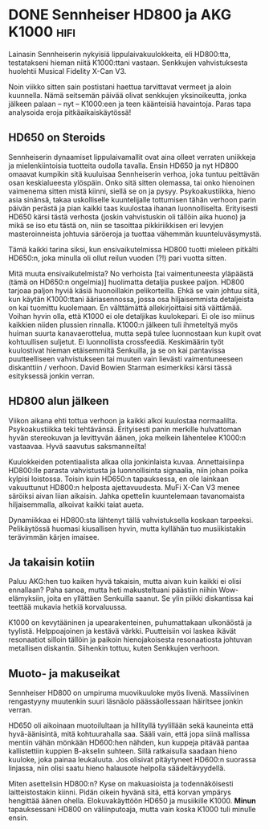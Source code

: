 * DONE Sennheiser HD800 ja AKG K1000                                   :hifi:
CLOSED: [2013-09-11 Wed 19:47]
:LOGBOOK:
- State "DONE"       from "TODO"       [2013-09-11 Wed 19:47]
:END:

Lainasin Sennheiserin nykyisiä lippulaivakuulokkeita, eli
HD800:tta, testatakseni hieman niitä K1000:ttani vastaan. Senkkujen
vahvistuksesta huolehtii Musical Fidelity X-Can V3.

Noin viikko sitten sain postistani haettua tarvittavat vermeet ja
aloin kuunnella. Nämä seitsemän päivää olivat senkkujen
yksinoikeutta, jonka jälkeen palaan -- nyt -- K1000:een ja teen
käänteisiä havaintoja. Paras tapa analysoida eroja
pitkäaikaiskäytössä!

[[/home/progo/dokumentit/blog/pics/k1000_hd800_1.jpeg]]

** HD650 on Steroids

Sennheiserin dynaamiset lippulaivamallit ovat aina olleet verraten
uniikkeja ja mielenkiintoisia tuotteita oudolla tavalla. Ensin
HD650 ja nyt HD800 omaavat kumpikin sitä kuuluisaa Sennheiserin
verhoa, joka tuntuu peittävän osan keskialueesta ylöspäin. Onko
sitä sitten olemassa, tai onko hienoinen vaimenema sitten mistä
kiinni, siellä se on ja pysyy. Psykoakustiikka, hieno asia
sinänsä, takaa uskolliselle kuuntelijalle tottumisen tähän verhoon
parin päivän perästä ja pian kaikki taas kuulostaa ihanan
luonnolliselta. Erityisesti HD650 kärsi tästä verhosta (joskin
vahvistuskin oli tällöin aika huono) ja mikä se iso etu tästä on,
niin se tasoittaa pikkiriikkisen eri levyjen masteroinneista
johtuvia säröeroja ja tuottaa vähemmän kuunteluväsymystä.

Tämä kaikki tarina siksi, kun ensivaikutelmissa HD800 tuotti
mieleen pitkälti HD650:n, joka minulla oli ollut reilun vuoden
(?!) pari vuotta sitten.

Mitä muuta ensivaikutelmista? No verhoista [tai vaimentuneesta
yläpäästä (tämä on HD650:n ongelmia)] huolimatta detaljia puskee
paljon. HD800 tarjoaa paljon hyviä käsiä huonoillakin
pelikorteilla. Ehkä se vain johtuu siitä, kun käytän K1000:ttani
ääriasennossa, jossa osa hiljaisemmista detaljeista on kai
tuomittu kuolemaan. En välttämättä allekirjoittaisi sitä
väittämää. Voihan hyvin olla, että K1000 ei ole detaljikas
kuulokepari. Ei ole iso miinus kaikkien niiden plussien rinnalla.
K1000:n jälkeen tuli ihmeteltyä myös huiman suurta
kanavaerottelua, mutta sepä tulee luonnostaan kun kupit ovat
kohtuullisen suljetut. Ei luonnollista crossfeediä. Keskimäärin
työt kuulostivat hieman etäisemmiltä Senkuilla, ja se on kai
pantavissa puutteelliseen vahvistukseen tai muuten vain lievästi
vaimentuneeseen diskanttiin / verhoon. David Bowien Starman
esimerkiksi kärsi tässä esityksessä jonkin verran.

** HD800 alun jälkeen

Viikon aikana ehti tottua verhoon ja kaikki alkoi kuulostaa
normaalilta. Psykoakustiikka teki tehtävänsä. Erityisesti panin
merkille hulvattoman hyvän stereokuvan ja levittyvän äänen, joka
melkein lähentelee K1000:n vastaavaa. Hyvä saavutus saksmanneilta!

Kuulokkeiden potentiaalista alkaa olla jonkinlaista kuvaa.
Annettaisiinpa HD800:lle parasta vahvistusta ja luonnollisinta
signaalia, niin johan poika kylpisi loistossa. Toisin kuin HD650:n
tapauksessa, en ole lainkaan vakuuttunut HD800:n helposta
ajettavuudesta. MuFi X-Can V3 menee säröiksi aivan liian aikaisin.
Jahka opettelin kuuntelemaan tavanomaista hiljaisemmalla, alkoivat
kaikki taiat aueta.

Dynamiikkaa ei HD800:sta lähtenyt tällä vahvistuksella koskaan
tarpeeksi. Pelikäytössä huomasi kiusallisen hyvin, mutta kyllähän
tuo musiikistakin terävimmän kärjen imaisee.

[[/home/progo/dokumentit/blog/pics/k1000_hd800_2.jpeg]]

** Ja takaisin kotiin

Paluu AKG:hen tuo kaiken hyvä takaisin, mutta aivan kuin kaikki ei
olisi ennallaan? Paha sanoa, mutta heti makusteltuani päästiin
niihin Wow-elämyksiin, joita en yllättäen Senkuilla saanut. Se
ylin piikki diskantissa kai teettää mukavia hetkiä korvaluussa.

K1000 on kevytääninen ja upearakenteinen, puhumattakaan ulkonäöstä
ja tyylistä. Helppoajoinen ja kestävä värkki. Puutteisiin voi
laskea ikävät resonaatiot silloin tällöin ja paikoin
hienojakoisesta resonaatiosta johtuvan metallisen diskantin.
Siihenkin tottuu, kuten Senkkujen verhoon.

** Muoto- ja makuseikat

Sennheiser HD800 on umpiruma muovikuuloke myös livenä. Massiivinen
rengastyyny muutenkin suuri läsnäolo päässäollessaan häiritsee
jonkin verran. 

HD650 oli aikoinaan muotoilultaan ja hillityllä tyylillään sekä
kauneinta että hyvä-äänisintä, mitä kohtuurahalla saa. Sääli vain,
että jopa siinä mallissa mentiin vähän mönkään HD600:hen nähden,
kun kuppeja pitävää pantaa kallistettiin kuppien B-akselin
suhteen. Sillä ratkaisulla saadaan hieno kuuloke, joka painaa
leukaluuta. Jos olisivat pitäytyneet HD600:n suorassa linjassa,
niin olisi saatu hieno halausote helpolla säädeltävyydellä.

Miten asettelisin HD800:n? Kyse on makuasioista ja todennäköisesti
laitteistostakin kiinni. Pidän oikein hyvänä sitä, että korvan
ympärys hengittää äänen ohella. Elokuvakäyttöön HD650 ja
musiikille K1000. *Minun* tapauksessani HD800 on väliinputoaja,
mutta vain koska K1000 tuli minulle ensin.
